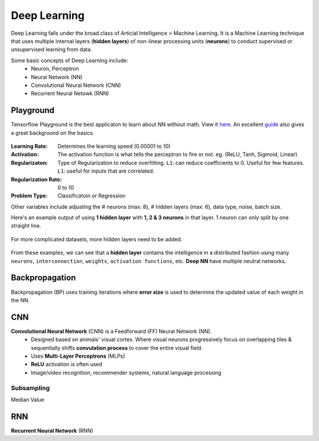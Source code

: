 Deep Learning
===============
Deep Learning falls under the broad class of Articial Intelligence > Machine Learning.
It is a Machine Learning technique that uses multiple internal layers (**hidden layers**) of
non-linear processing units (**neurons**) to conduct supervised or unsupervised learning from data.

Some basic concepts of Deep Learning include:
  * Neuron, Perceptron
  * Neural Network (NN)
  * Convolutional Neural Network (CNN)
  * Recurrent Neural Netowk (RNN)
  
  
Playground
-----------
Tensorflow Playground is the best applicaton to learn about NN without math. 
View it here_. An excellent guide_ also gives a great background on the basics.

.. figure:: images/tensorflow_pg.png
    :width: 600px
    :align: center


.. _here: http://playground.tensorflow.org
.. _guide: https://cloud.google.com/blog/big-data/2016/07/understanding-neural-networks-with-tensorflow-playground


:Learning Rate: Determines the learning speed (0.00001 to 10)
:Activation: The activation function is what tells the perceptron to fire or not. eg. (ReLU, Tanh, Sigmoid, Linear)
:Regularizaton: Type of Regularization to reduce overfitting. ``L1``: can reduce coefficients to 0. Useful for few features. ``L1``: useful for inputs that are correlated. 
:Regularization Rate: 0 to 10
:Problem Type: Classificatoin or Regression



Other variables include adjusting the # neurons (max: 8), # hidden layers (max: 6), data type, noise, batch size.

Here's an example output of using **1 hidden layer** with **1, 2 & 3 neurons** in that layer. 
1 neuron can only split by one straight line.

.. figure:: images/tensorflow_pg1.png
    :width: 400px
    :align: center

For more complicated datasets, more hidden layers need to be added.

.. figure:: images/tensorflow_pg2.png
    :width: 600px
    :align: center
    
From these examples, we can see that a **hidden layer** contains the intelligence
in a distributed fashion using many ``neurons``, ``interconnection``, ``weights``,
``activation functions``, etc. **Deep NN** have multiple neutral networks.


Backpropagation 
---------------
Backpropagation (BP) uses training iterations where **error size** is used
to determine the updated value of each weight in the NN.

.. figure:: images/backp1.png
    :width: 600px
    :align: center
    
    
CNN
----
**Convolutional Neural Network** (CNN) is a Feedforward (FF) Neural Network (NN).
  * Designed based on animals' visual cortex. Where visual neurons progressively focus on overlapping tiles & sequentially shifts **convulation process** to cover the entire visual field.
  * Uses **Multi-Layer Perceptrons** (MLPs)
  * **ReLU** activation is often used
  * Image/video recognition, recommender systems, natural language processing

Subsampling
************
Median Value


RNN
----
**Recurrent Neural Network** (RNN)




